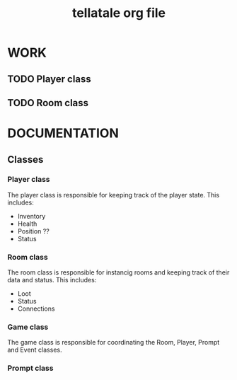 #+TITLE: tellatale org file

* WORK

** TODO Player class
** TODO Room class

* DOCUMENTATION

** Classes

*** Player class

The player class is responsible for keeping track of the player state. This includes:
- Inventory
- Health
- Position ??
- Status

*** Room class

The room class is responsible for instancig rooms and keeping track of their data and status.
This includes:
- Loot
- Status
- Connections

*** Game class

The game class is responsible for coordinating the Room, Player, Prompt and Event classes.
 
*** Prompt class
